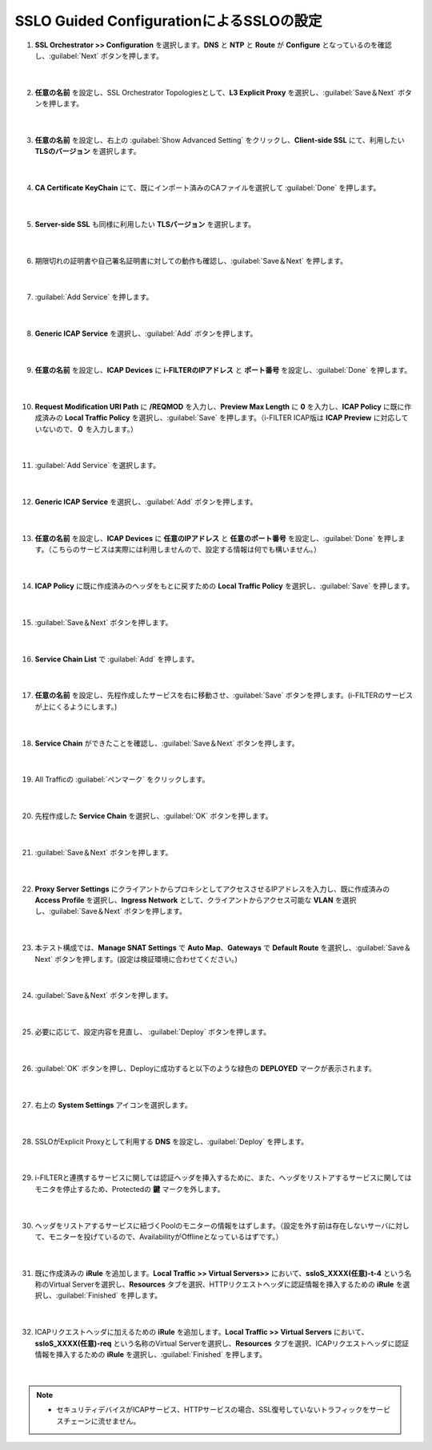 SSLO Guided ConfigurationによるSSLOの設定
================================================

#. **SSL Orchestrator >> Configuration** を選択します。**DNS** と **NTP** と **Route** が **Configure** となっているのを確認し、:guilabel:`Next` ボタンを押します。

    .. image:: images/mod10-1.png
    |  
#. **任意の名前** を設定し、SSL Orchestrator Topologiesとして、**L3 Explicit Proxy** を選択し、:guilabel:`Save＆Next` ボタンを押します。

    .. image:: images/mod10-2.png
    |  
#. **任意の名前** を設定し、右上の :guilabel:`Show Advanced Setting` をクリックし、**Client-side SSL** にて、利用したい **TLSのバージョン** を選択します。

    .. image:: images/mod10-3.png
    |  
#. **CA Certificate KeyChain** にて、既にインポート済みのCAファイルを選択して :guilabel:`Done` を押します。

    .. image:: images/mod10-4.png
    |  
#. **Server-side SSL** も同様に利用したい **TLSバージョン** を選択します。

    .. image:: images/mod10-5.png
    |  
#. 期限切れの証明書や自己署名証明書に対しての動作も確認し、:guilabel:`Save＆Next` を押します。

    .. image:: images/mod10-6.png
    |  
#. :guilabel:`Add Service` を押します。

    .. image:: images/mod10-7.png
    |  
#. **Generic ICAP Service** を選択し、:guilabel:`Add` ボタンを押します。

    .. image:: images/mod10-8.png
    |  
#. **任意の名前** を設定し、**ICAP Devices** に **i-FILTERのIPアドレス** と **ポート番号** を設定し、:guilabel:`Done` を押します。

    .. image:: images/mod10-9.png
    |  
#. **Request Modification URI Path** に **/REQMOD** を入力し、**Preview Max Length** に **0** を入力し、**ICAP Policy** に既に作成済みの **Local Traffic Policy** を選択し、:guilabel:`Save` を押します。（i-FILTER ICAP版は **ICAP Preview** に対応していないので、**０** を入力します。）

    .. image:: images/mod10-10.png
    |  
#. :guilabel:`Add Service` を選択します。

    .. image:: images/mod10-11.png
    |  
#. **Generic ICAP Service** を選択し、:guilabel:`Add` ボタンを押します。

    .. image:: images/mod10-12.png
    |  
#. **任意の名前** を設定し、**ICAP Devices** に **任意のIPアドレス** と **任意のポート番号** を設定し、:guilabel:`Done` を押します。（こちらのサービスは実際には利用しませんので、設定する情報は何でも構いません。）

    .. image:: images/mod10-13.png
    |  
#. **ICAP Policy** に既に作成済みのヘッダをもとに戻すための **Local Traffic Policy** を選択し、:guilabel:`Save` を押します。

    .. image:: images/mod10-14.png
    | 　
#. :guilabel:`Save＆Next` ボタンを押します。

    .. image:: images/mod10-15.png
    |  
#. **Service Chain List** で :guilabel:`Add` を押します。

    .. image:: images/mod10-16.png
    |  
#. **任意の名前** を設定し、先程作成したサービスを右に移動させ、:guilabel:`Save` ボタンを押します。(i-FILTERのサービスが上にくるようにします。)

    .. image:: images/mod10-17.png
    |  
#. **Service Chain** ができたことを確認し、:guilabel:`Save＆Next` ボタンを押します。

    .. image:: images/mod10-18.png
    |  
#. All Trafficの :guilabel:`ペンマーク` をクリックします。

    .. image:: images/mod10-19.png
    |  
#. 先程作成した **Service Chain** を選択し、:guilabel:`OK` ボタンを押します。

    .. image:: images/mod10-20.png
    |  
#. :guilabel:`Save＆Next` ボタンを押します。

    .. image:: images/mod10-21.png
    |  
#. **Proxy Server Settings** にクライアントからプロキシとしてアクセスさせるIPアドレスを入力し、既に作成済みの **Access Profile** を選択し、**Ingress Network** として、クライアントからアクセス可能な **VLAN** を選択し、:guilabel:`Save＆Next` ボタンを押します。

    .. image:: images/mod10-22.png
    |  
#. 本テスト構成では、**Manage SNAT Settings** で **Auto Map**、**Gateways** で **Default Route** を選択し、:guilabel:`Save＆Next` ボタンを押します。(設定は検証環境に合わせてください。)

    .. image:: images/mod10-23.png
    |  
#. :guilabel:`Save＆Next` ボタンを押します。

    .. image:: images/mod10-24.png
    |  
#. 必要に応じて、設定内容を見直し、 :guilabel:`Deploy` ボタンを押します。

    .. image:: images/mod10-25.png
    |  
#. :guilabel:`OK` ボタンを押し、Deployに成功すると以下のような緑色の **DEPLOYED** マークが表示されます。

    .. image:: images/mod10-26.png
    |  
#. 右上の **System Settings** アイコンを選択します。

    .. image:: images/mod10-27.png
    |  
#. SSLOがExplicit Proxyとして利用する **DNS** を設定し、:guilabel:`Deploy` を押します。

    .. image:: images/mod10-28.png
    |  
#. i-FILTERと連携するサービスに関しては認証ヘッダを挿入するために、また、ヘッダをリストアするサービスに関してはモニタを停止するため、Protectedの **鍵** マークを外します。

    .. image:: images/mod10-29.png
    |  
#. ヘッダをリストアするサービスに紐づくPoolのモニターの情報をはずします。（設定を外す前は存在しないサーバに対して、モニターを投げているので、AvailabilityがOfflineとなっているはずです。）

    .. image:: images/mod10-30.png
    | 
#. 既に作成済みの **iRule** を追加します。**Local Traffic >> Virtual Servers>>** において、**ssloS_XXXX(任意)-t-4** という名称のVirtual Serverを選択し、**Resources** タブを選択、HTTPリクエストヘッダに認証情報を挿入するための **iRule** を選択し、:guilabel:`Finished` を押します。 

    .. image:: images/mod10-31.png
    |  
#. ICAPリクエストヘッダに加えるための **iRule** を追加します。**Local Traffic >> Virtual Servers** において、**ssloS_XXXX(任意)-req** という名称のVirtual Serverを選択し、**Resources** タブを選択、ICAPリクエストヘッダに認証情報を挿入するための **iRule** を選択し、:guilabel:`Finished` を押します。

    .. image:: images/mod10-32.png
    |  
    
.. note::
    - セキュリティデバイスがICAPサービス、HTTPサービスの場合、SSL復号していないトラフィックをサービスチェーンに流せません。